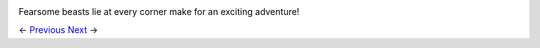 .. image:: https://github.com/jcsmei/is210-week-03-extra/blob/master/02.jpg

Fearsome beasts lie at every corner make for an exciting adventure!

<- Previous_ Next_ ->

.. _Previous: https://github.com/jcsmei/is210-week-03-extra/blob/master/Slides02.rst
.. _Next: https://github.com/jcsmei/is210-week-03-extra/blob/master/Slides04.rst
